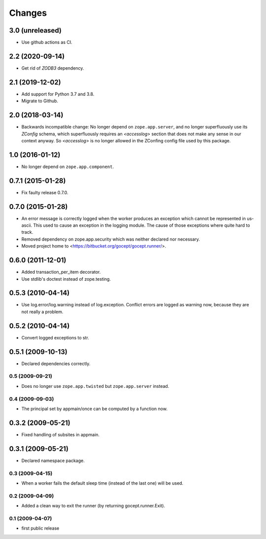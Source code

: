 Changes
=======

3.0 (unreleased)
----------------

- Use github actions as CI.


2.2 (2020-09-14)
----------------

- Get rid of `ZODB3` dependency.


2.1 (2019-12-02)
----------------

- Add support for Python 3.7 and 3.8.

- Migrate to Github.


2.0 (2018-03-14)
----------------

- Backwards incompatible change: No longer depend on ``zope.app.server``,
  and no longer superfluously use its `ZConfig` schema, which superfluously
  requires an `<accesslog>` section that does not make any sense in our context
  anyway. So `<accesslog>` is no longer allowed in the ZConfing config file
  used by this package.


1.0 (2016-01-12)
----------------

- No longer depend on ``zope.app.component``.


0.7.1 (2015-01-28)
------------------

- Fix faulty release 0.7.0.


0.7.0 (2015-01-28)
------------------

- An error message is correctly logged when the worker produces an exception
  which cannot be represented in us-ascii. This used to cause an exception in
  the logging module. The cause of those exceptions where quite hard to track.

- Removed dependency on zope.app.security which was neither declared nor
  necessary.

- Moved project home to <https://bitbucket.org/gocept/gocept.runner/>.


0.6.0 (2011-12-01)
------------------

- Added transaction_per_item decorator.
- Use stdlib's doctest instead of zope.testing.


0.5.3 (2010-04-14)
------------------

- Use log.error/log.warning instead of log.exception. Conflict errors are
  logged as warning now, because they are not really a problem.

0.5.2 (2010-04-14)
------------------

- Convert logged exceptions to str.


0.5.1 (2009-10-13)
------------------

- Declared dependencies correctly.


0.5 (2009-09-21)
++++++++++++++++

- Does no longer use ``zope.app.twisted`` but ``zope.app.server`` instead.


0.4 (2009-09-03)
++++++++++++++++

- The principal set by appmain/once can be computed by a function now.

0.3.2 (2009-05-21)
------------------

- Fixed handling of subsites in appmain.

0.3.1 (2009-05-21)
------------------

- Declared namespace package.

0.3 (2009-04-15)
++++++++++++++++

- When a worker fails the default sleep time (instead of the last one) will be
  used.

0.2 (2009-04-09)
++++++++++++++++

- Added a clean way to exit the runner (by returning gocept.runner.Exit).

0.1 (2009-04-07)
++++++++++++++++

- first public release
